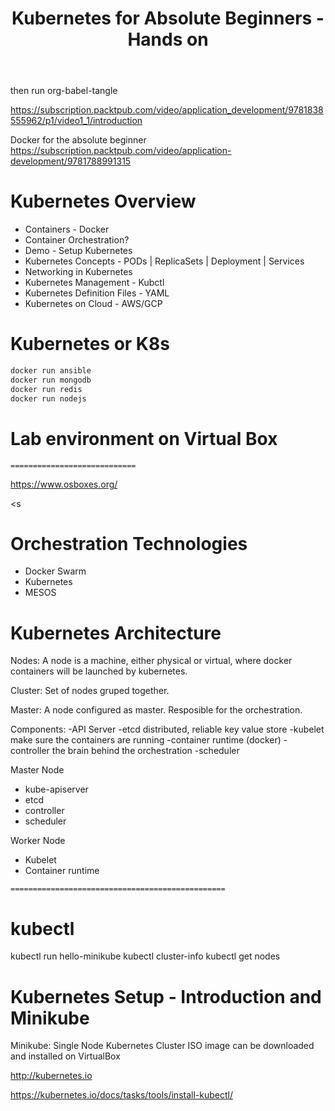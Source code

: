 #+TITLE: Kubernetes for Absolute Beginners - Hands on
#+PROPERTY: header-args:sh :tangle "example.sh" :shebang "#!/bin/bash" :padline no :tangle-mode (identity #o755)

then run org-babel-tangle

https://subscription.packtpub.com/video/application_development/9781838555962/p1/video1_1/introduction


Docker for the absolute beginner
https://subscription.packtpub.com/video/application-development/9781788991315


* Kubernetes Overview

- Containers - Docker
- Container Orchestration?
- Demo - Setup Kubernetes
- Kubernetes Concepts - PODs | ReplicaSets | Deployment | Services
- Networking in Kubernetes
- Kubernetes Management - Kubctl
- Kubernetes Definition Files - YAML
- Kubernetes on Cloud - AWS/GCP


* Kubernetes or K8s

#+BEGIN_SRC sh
docker run ansible
docker run mongodb
docker run redis
docker run nodejs
#+END_SRC


* Lab environment on Virtual Box
==============================

https://www.osboxes.org/

# hit tab after following expression to automatically create a source block:
<s


* Orchestration Technologies

- Docker Swarm
- Kubernetes
- MESOS


* Kubernetes Architecture

Nodes: A node is a machine, either physical or virtual, where docker containers will be launched by kubernetes.

Cluster: Set of nodes gruped together.

Master: A node configured as master.  Resposible for the orchestration.

Components:
-API Server
-etcd  distributed, reliable key value store
-kubelet    make sure the containers are running
-container runtime (docker)
-controller  the brain behind the orchestration
-scheduler


Master Node
- kube-apiserver
- etcd
- controller
- scheduler


Worker Node
- Kubelet
- Container runtime

==================================================

* kubectl

kubectl run hello-minikube
kubectl cluster-info
kubectl get nodes


* Kubernetes Setup - Introduction and Minikube


Minikube:  Single Node Kubernetes Cluster
           ISO image can be downloaded and installed on VirtualBox


http://kubernetes.io


https://kubernetes.io/docs/tasks/tools/install-kubectl/
